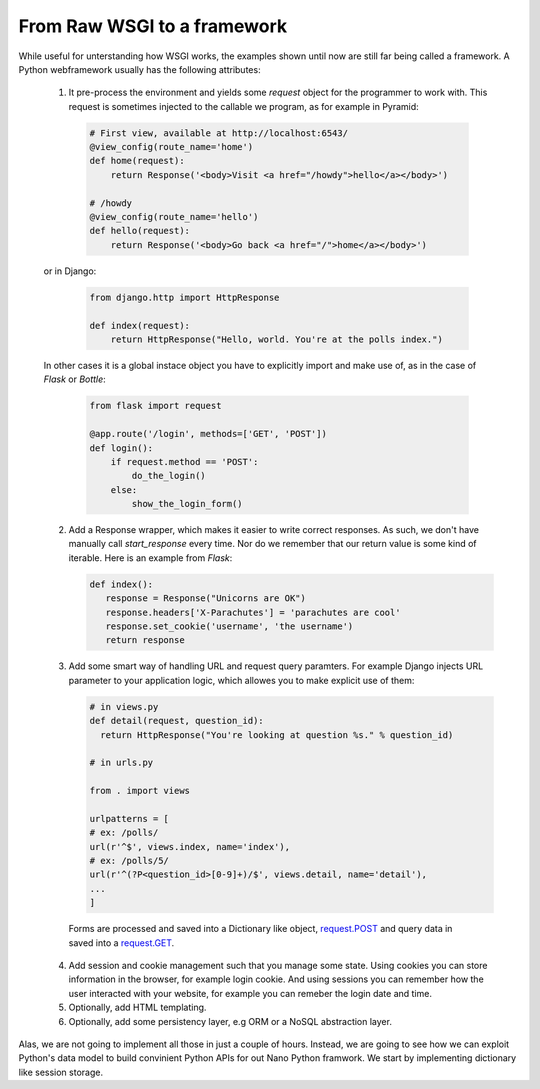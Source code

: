 From Raw WSGI to a framework
============================

While useful for unterstanding how WSGI works, the examples
shown until now are still far being called a framework.
A Python webframework usually has the following attributes:

 1. It pre-process the environment and yields some `request` object
    for the programmer to work with.
    This request is sometimes injected to the callable we program, as
    for example in Pyramid:

   .. code:: python

     # First view, available at http://localhost:6543/
     @view_config(route_name='home')
     def home(request):
         return Response('<body>Visit <a href="/howdy">hello</a></body>')

     # /howdy
     @view_config(route_name='hello')
     def hello(request):
         return Response('<body>Go back <a href="/">home</a></body>')

 or in Django:

   .. code:: python

     from django.http import HttpResponse

     def index(request):
         return HttpResponse("Hello, world. You're at the polls index.")

 In other cases it is a global instace object you have to explicitly import
 and make use of, as in the case of `Flask` or `Bottle`:

   .. code:: python

     from flask import request

     @app.route('/login', methods=['GET', 'POST'])
     def login():
         if request.method == 'POST':
             do_the_login()
         else:
             show_the_login_form()

 2. Add a Response wrapper, which makes it easier to write correct responses.
    As such, we don't have manually call `start_response` every time. Nor do
    we remember that our return value is some kind of iterable.
    Here is an example from `Flask`:

    .. code:: python

       def index():
          response = Response("Unicorns are OK")
          response.headers['X-Parachutes'] = 'parachutes are cool'
          response.set_cookie('username', 'the username')
          return response

 3. Add some smart way of handling URL and request query paramters.
    For example Django injects URL parameter to your application logic,
    which allowes you to make explicit use of them:

    .. code:: python

       # in views.py
       def detail(request, question_id):
         return HttpResponse("You're looking at question %s." % question_id)

       # in urls.py

       from . import views

       urlpatterns = [
       # ex: /polls/
       url(r'^$', views.index, name='index'),
       # ex: /polls/5/
       url(r'^(?P<question_id>[0-9]+)/$', views.detail, name='detail'),
       ...
       ]

   Forms are processed and saved into a Dictionary like object,
   request.POST_ and query data in saved into a request.GET_.

 4. Add session and cookie management such that you manage some state.
    Using cookies you can store information in the browser, for example
    login cookie. And using sessions you can remember how the user
    interacted with your website, for example you can remeber the login date
    and time.

 5. Optionally, add HTML templating.
 6. Optionally, add some persistency layer, e.g ORM or a NoSQL abstraction
    layer.

Alas, we are not going to implement all those in just a couple of hours.
Instead, we are going to see how we can exploit Python's data model to build
convinient Python APIs for out Nano Python framwork.
We start by implementing dictionary like session storage.


.. _request.POST: https://docs.djangoproject.com/en/1.11/ref/request-response/#django.http.HttpRequest.POST
.. _request.GET: https://docs.djangoproject.com/en/1.11/ref/request-response/#django.http.HttpRequest.GET
